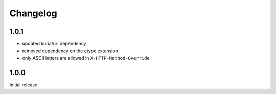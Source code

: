 Changelog
#########

1.0.1
*****

- updated kuria/url dependency
- removed dependency on the ctype extension
- only ASCII letters are allowed in ``X-HTTP-Method-Override``


1.0.0
*****

Initial release

